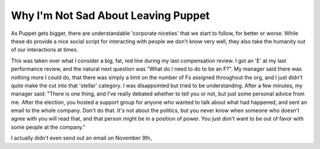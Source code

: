 

Why I'm Not Sad About Leaving Puppet
------------------------------------

As Puppet gets bigger, there are understandable 'corporate niceties' that we start to follow, for better or worse. While these do provide a nice social script for interacting with people we don't know very well, they also take the humanity out of our interactions at times. 

This was taken over what I consider a big, fat, red line during my last compensation review. I got an 'E' at my last performance review, and the natural next question was "What do I need to do to be an F?". My manager said there was nothing more I could do, that there was simply a limit on the number of Fs assigned throughout the org, and I just didn't quite make the cut into that 'stellar' category. I was disappointed but tried to be understanding. After a few minutes, my manager said:
"There is one thing, and I've really debated whether to tell you or not, but just some personal advice from me. After the election, you hosted a support group for anyone who wanted to talk about what had happened, and sent an email to the whole company. Don't do that. It's not about the politics, but you never know when someone who doesn't agree with you will read that, and that person might be in a position of power. You just don't want to be out of favor with some people at the company."

I actually didn't even send out an email on November 9th, 

